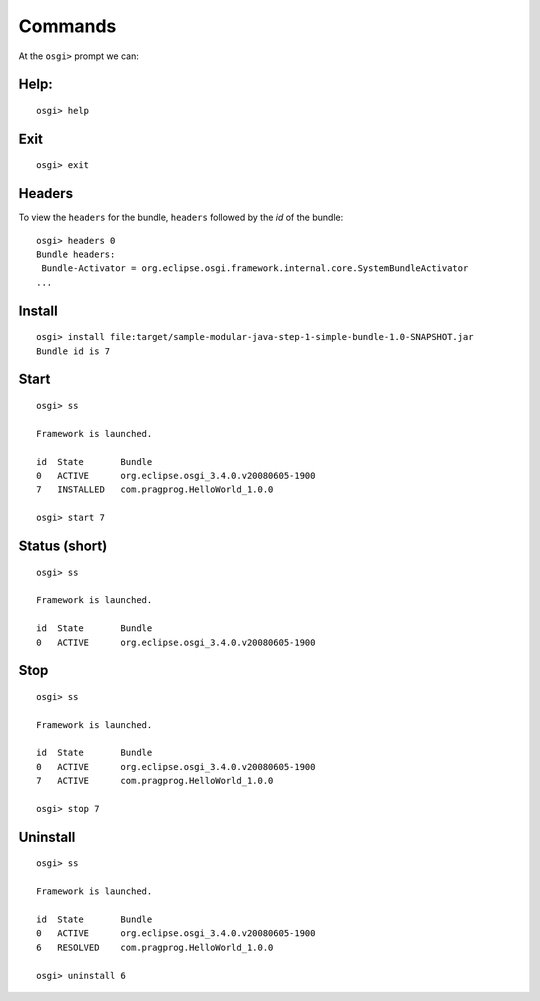 Commands
********

At the ``osgi>`` prompt we can:

Help:
=====

::

  osgi> help

Exit
====

::

  osgi> exit

Headers
=======

To view the ``headers`` for the bundle, ``headers`` followed by the *id* of the
bundle:

::

  osgi> headers 0
  Bundle headers:
   Bundle-Activator = org.eclipse.osgi.framework.internal.core.SystemBundleActivator
  ...

Install
=======

::

  osgi> install file:target/sample-modular-java-step-1-simple-bundle-1.0-SNAPSHOT.jar
  Bundle id is 7

Start
=====

::

  osgi> ss

  Framework is launched.

  id  State       Bundle
  0   ACTIVE      org.eclipse.osgi_3.4.0.v20080605-1900
  7   INSTALLED   com.pragprog.HelloWorld_1.0.0

  osgi> start 7

Status (short)
==============

::

  osgi> ss

  Framework is launched.

  id  State       Bundle
  0   ACTIVE      org.eclipse.osgi_3.4.0.v20080605-1900

Stop
====

::

  osgi> ss

  Framework is launched.

  id  State       Bundle
  0   ACTIVE      org.eclipse.osgi_3.4.0.v20080605-1900
  7   ACTIVE      com.pragprog.HelloWorld_1.0.0

  osgi> stop 7

Uninstall
=========

::

  osgi> ss

  Framework is launched.

  id  State       Bundle
  0   ACTIVE      org.eclipse.osgi_3.4.0.v20080605-1900
  6   RESOLVED    com.pragprog.HelloWorld_1.0.0

  osgi> uninstall 6


